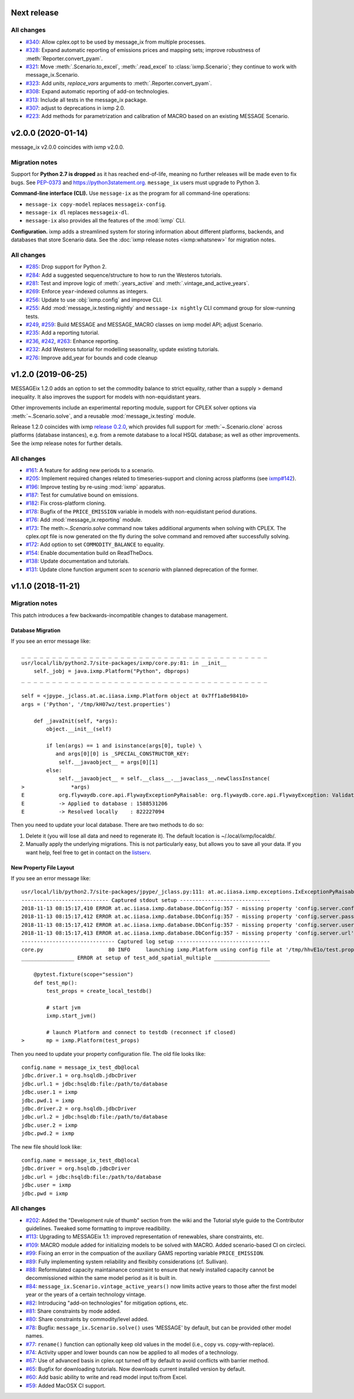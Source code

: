 Next release
============

All changes
-----------

- `#340 <https://github.com/iiasa/message_ix/pull/340>`_: Allow cplex.opt to be used by message_ix from multiple processes.
- `#328 <https://github.com/iiasa/message_ix/pull/328>`_: Expand automatic reporting of emissions prices and mapping sets; improve robustness of :meth:`Reporter.convert_pyam`.
- `#321 <https://github.com/iiasa/message_ix/pull/321>`_: Move :meth:`.Scenario.to_excel`, :meth:`.read_excel` to :class:`ixmp.Scenario`; they continue to work with message_ix.Scenario.
- `#323 <https://github.com/iiasa/message_ix/pull/323>`_: Add `units`, `replace_vars` arguments to :meth:`.Reporter.convert_pyam`.
- `#308 <https://github.com/iiasa/message_ix/pull/308>`_: Expand automatic reporting of add-on technologies.
- `#313 <https://github.com/iiasa/ixmp/pull/313>`_: Include all tests in the message_ix package.
- `#307 <https://github.com/iiasa/message_ix/pull/307>`_: adjust to deprecations in ixmp 2.0.
- `#223 <https://github.com/iiasa/message_ix/pull/223>`_: Add methods for parametrization and calibration of MACRO based on an existing MESSAGE Scenario.


v2.0.0 (2020-01-14)
===================

message_ix v2.0.0 coincides with ixmp v2.0.0.

Migration notes
---------------

Support for **Python 2.7 is dropped** as it has reached end-of-life, meaning no further releases will be made even to fix bugs.
See `PEP-0373 <https://www.python.org/dev/peps/pep-0373/>`_ and https://python3statement.org.
``message_ix`` users must upgrade to Python 3.

**Command-line interface (CLI).** Use ``message-ix`` as the program for all command-line operations:

- ``message-ix copy-model`` replaces ``messageix-config``.
- ``message-ix dl`` replaces ``messageix-dl``.
- ``message-ix`` also provides all the features of the :mod:`ixmp` CLI.

**Configuration.** ixmp adds a streamlined system for storing information about different platforms, backends, and databases that store Scenario data.
See the :doc:`ixmp release notes <ixmp:whatsnew>` for migration notes.

All changes
-----------

- `#285 <https://github.com/iiasa/message_ix/pull/285>`_: Drop support for Python 2.
- `#284 <https://github.com/iiasa/message_ix/pull/284>`_: Add a suggested sequence/structure to how to run the Westeros tutorials.
- `#281 <https://github.com/iiasa/message_ix/pull/281>`_: Test and improve logic of :meth:`.years_active` and :meth:`.vintage_and_active_years`.
- `#269 <https://github.com/iiasa/message_ix/pull/269>`_: Enforce ``year``-indexed columns as integers.
- `#256 <https://github.com/iiasa/message_ix/pull/256>`_: Update to use :obj:`ixmp.config` and improve CLI.
- `#255 <https://github.com/iiasa/message_ix/pull/249>`_: Add :mod:`message_ix.testing.nightly` and ``message-ix nightly`` CLI command group for slow-running tests.
- `#249 <https://github.com/iiasa/message_ix/pull/249>`_,
  `#259 <https://github.com/iiasa/message_ix/pull/259>`_: Build MESSAGE and MESSAGE_MACRO classes on ixmp model API; adjust Scenario.
- `#235 <https://github.com/iiasa/message_ix/pull/236>`_: Add a reporting tutorial.
- `#236 <https://github.com/iiasa/message_ix/pull/236>`_,
  `#242 <https://github.com/iiasa/message_ix/pull/242>`_,
  `#263 <https://github.com/iiasa/message_ix/pull/263>`_: Enhance reporting.
- `#232 <https://github.com/iiasa/message_ix/pull/232>`_: Add Westeros tutorial for modelling seasonality, update existing tutorials.
- `#276 <https://github.com/iiasa/message_ix/pull/276>`_: Improve add_year for bounds and code cleanup


v1.2.0 (2019-06-25)
===================

MESSAGEix 1.2.0 adds an option to set the commodity balance to strict equality,
rather than a supply > demand inequality. It also improves the support for
models with non-equidistant years.

Other improvements include an experimental reporting module, support for CPLEX
solver options via :meth:`~.Scenario.solve`, and a reusable :mod:`message_ix.testing`
module.

Release 1.2.0 coincides with ixmp
`release 0.2.0 <https://github.com/iiasa/ixmp/releases/tag/v0.2.0>`_, which
provides full support for :meth:`~.Scenario.clone` across platforms (database
instances), e.g. from a remote database to a local HSQL database; as well as
other improvements. See the ixmp release notes for further details.

All changes
-----------

- `#161 <https://github.com/iiasa/message_ix/pull/161>`_: A feature for adding new periods to a scenario.
- `#205 <https://github.com/iiasa/message_ix/pull/205>`_: Implement required changes related to timeseries-support and cloning across platforms (see `ixmp#142 <https://github.com/iiasa/ixmp/pull/142>`_).
- `#196 <https://github.com/iiasa/message_ix/pull/196>`_: Improve testing by re-using :mod:`ixmp` apparatus.
- `#187 <https://github.com/iiasa/message_ix/pull/187>`_: Test for cumulative bound on emissions.
- `#182 <https://github.com/iiasa/message_ix/pull/182>`_: Fix cross-platform cloning.
- `#178 <https://github.com/iiasa/message_ix/pull/178>`_: Bugfix of the ``PRICE_EMISSION`` variable in models with non-equidistant period durations.
- `#176 <https://github.com/iiasa/message_ix/pull/176>`_: Add :mod:`message_ix.reporting` module.
- `#173 <https://github.com/iiasa/message_ix/pull/173>`_: The meth:`~.Scenario.solve` command now takes additional arguments when solving with CPLEX. The cplex.opt file is now generated on the fly during the solve command and removed after successfully solving.
- `#172 <https://github.com/iiasa/message_ix/pull/172>`_: Add option to set ``COMMODITY_BALANCE`` to equality.
- `#154 <https://github.com/iiasa/message_ix/pull/154>`_: Enable documentation build on ReadTheDocs.
- `#138 <https://github.com/iiasa/message_ix/pull/138>`_: Update documentation and tutorials.
- `#131 <https://github.com/iiasa/message_ix/pull/131>`_: Update clone function argument `scen` to `scenario` with planned deprecation of the former.


v1.1.0 (2018-11-21)
===================

Migration notes
---------------

This patch introduces a few backwards-incompatible changes to database management.

Database Migration
~~~~~~~~~~~~~~~~~~

If you see an error message like::

    _ _ _ _ _ _ _ _ _ _ _ _ _ _ _ _ _ _ _ _ _ _ _ _ _ _ _ _ _ _ _ _ _ _ _ _ _ _ _ _
    usr/local/lib/python2.7/site-packages/ixmp/core.py:81: in __init__
        self._jobj = java.ixmp.Platform("Python", dbprops)
    _ _ _ _ _ _ _ _ _ _ _ _ _ _ _ _ _ _ _ _ _ _ _ _ _ _ _ _ _ _ _ _ _ _ _ _ _ _ _ _

    self = <jpype._jclass.at.ac.iiasa.ixmp.Platform object at 0x7ff1a8e98410>
    args = ('Python', '/tmp/kH07wz/test.properties')

        def _javaInit(self, *args):
            object.__init__(self)

            if len(args) == 1 and isinstance(args[0], tuple) \
               and args[0][0] is _SPECIAL_CONSTRUCTOR_KEY:
                self.__javaobject__ = args[0][1]
            else:
                self.__javaobject__ = self.__class__.__javaclass__.newClassInstance(
    >               *args)
    E           org.flywaydb.core.api.FlywayExceptionPyRaisable: org.flywaydb.core.api.FlywayException: Validate failed: Migration checksum mismatch for migration 1
    E           -> Applied to database : 1588531206
    E           -> Resolved locally    : 822227094

Then you need to update your local database. There are two methods to do so:

1. Delete it (you will lose all data and need to regenerate it). The default
   location is ~/.local/ixmp/localdb/.
2. Manually apply the underlying migrations. This is not particularly easy, but
   allows you to save all your data. If you want help, feel free to get in
   contact on the
   `listserv <https://groups.google.com/forum/#!forum/message_ix>`_.

New Property File Layout
~~~~~~~~~~~~~~~~~~~~~~~~

If you see an error message like::

    usr/local/lib/python2.7/site-packages/jpype/_jclass.py:111: at.ac.iiasa.ixmp.exceptions.IxExceptionPyRaisable
    ---------------------------- Captured stdout setup -----------------------------
    2018-11-13 08:15:17,410 ERROR at.ac.iiasa.ixmp.database.DbConfig:357 - missing property 'config.server.config' in /tmp/hhvE1o/test.properties
    2018-11-13 08:15:17,412 ERROR at.ac.iiasa.ixmp.database.DbConfig:357 - missing property 'config.server.password' in /tmp/hhvE1o/test.properties
    2018-11-13 08:15:17,412 ERROR at.ac.iiasa.ixmp.database.DbConfig:357 - missing property 'config.server.username' in /tmp/hhvE1o/test.properties
    2018-11-13 08:15:17,413 ERROR at.ac.iiasa.ixmp.database.DbConfig:357 - missing property 'config.server.url' in /tmp/hhvE1o/test.properties
    ------------------------------ Captured log setup ------------------------------
    core.py                     80 INFO     launching ixmp.Platform using config file at '/tmp/hhvE1o/test.properties'
    _________________ ERROR at setup of test_add_spatial_multiple __________________

        @pytest.fixture(scope="session")
        def test_mp():
            test_props = create_local_testdb()

            # start jvm
            ixmp.start_jvm()

            # launch Platform and connect to testdb (reconnect if closed)
    >       mp = ixmp.Platform(test_props)

Then you need to update your property configuration file. The old file looks like::

    config.name = message_ix_test_db@local
    jdbc.driver.1 = org.hsqldb.jdbcDriver
    jdbc.url.1 = jdbc:hsqldb:file:/path/to/database
    jdbc.user.1 = ixmp
    jdbc.pwd.1 = ixmp
    jdbc.driver.2 = org.hsqldb.jdbcDriver
    jdbc.url.2 = jdbc:hsqldb:file:/path/to/database
    jdbc.user.2 = ixmp
    jdbc.pwd.2 = ixmp

The new file should look like::

    config.name = message_ix_test_db@local
    jdbc.driver = org.hsqldb.jdbcDriver
    jdbc.url = jdbc:hsqldb:file:/path/to/database
    jdbc.user = ixmp
    jdbc.pwd = ixmp

All changes
-----------

- `#202 <https://github.com/iiasa/message_ix/pull/202>`_: Added the "Development rule of thumb" section from the wiki and the Tutorial style guide to the Contributor guidelines. Tweaked some formatting to improve readibility.
- `#113 <https://github.com/iiasa/message_ix/pull/113>`_: Upgrading to MESSAGEix 1.1: improved representation of renewables, share constraints, etc.
- `#109 <https://github.com/iiasa/message_ix/pull/109>`_: MACRO module added for initializing models to be solved with MACRO. Added scenario-based CI on circleci.
- `#99 <https://github.com/iiasa/message_ix/pull/99>`_: Fixing an error in the compuation of the auxiliary GAMS reporting variable ``PRICE_EMISSION``.
- `#89 <https://github.com/iiasa/message_ix/pull/89>`_: Fully implementing system reliability and flexibity considerations (cf. Sullivan).
- `#88 <https://github.com/iiasa/message_ix/pull/88>`_: Reformulated capacity maintainance constraint to ensure that newly installed capacity cannot be decommissioned within the same model period as it is built in.
- `#84 <https://github.com/iiasa/message_ix/pull/84>`_: ``message_ix.Scenario.vintage_active_years()`` now limits active years to those after the first model year or the years of a certain technology vintage.
- `#82 <https://github.com/iiasa/message_ix/pull/82>`_: Introducing "add-on technologies" for mitigation options, etc.
- `#81 <https://github.com/iiasa/message_ix/pull/81>`_: Share constraints by mode added.
- `#80 <https://github.com/iiasa/message_ix/pull/80>`_: Share constraints by commodity/level added.
- `#78 <https://github.com/iiasa/message_ix/pull/78>`_: Bugfix: ``message_ix.Scenario.solve()`` uses 'MESSAGE' by default, but can be provided other model names.
- `#77 <https://github.com/iiasa/message_ix/pull/77>`_: ``rename()`` function can optionally keep old values in the model (i.e., copy vs. copy-with-replace).
- `#74 <https://github.com/iiasa/message_ix/pull/74>`_: Activity upper and lower bounds can now be applied to all modes of a technology.
- `#67 <https://github.com/iiasa/message_ix/pull/67>`_: Use of advanced basis in cplex.opt turned off by default to avoid conflicts with barrier method.
- `#65 <https://github.com/iiasa/message_ix/pull/65>`_: Bugfix for downloading tutorials. Now downloads current installed version by default.
- `#60 <https://github.com/iiasa/message_ix/pull/60>`_: Add basic ability to write and read model input to/from Excel.
- `#59 <https://github.com/iiasa/message_ix/pull/59>`_: Added MacOSX CI support.
